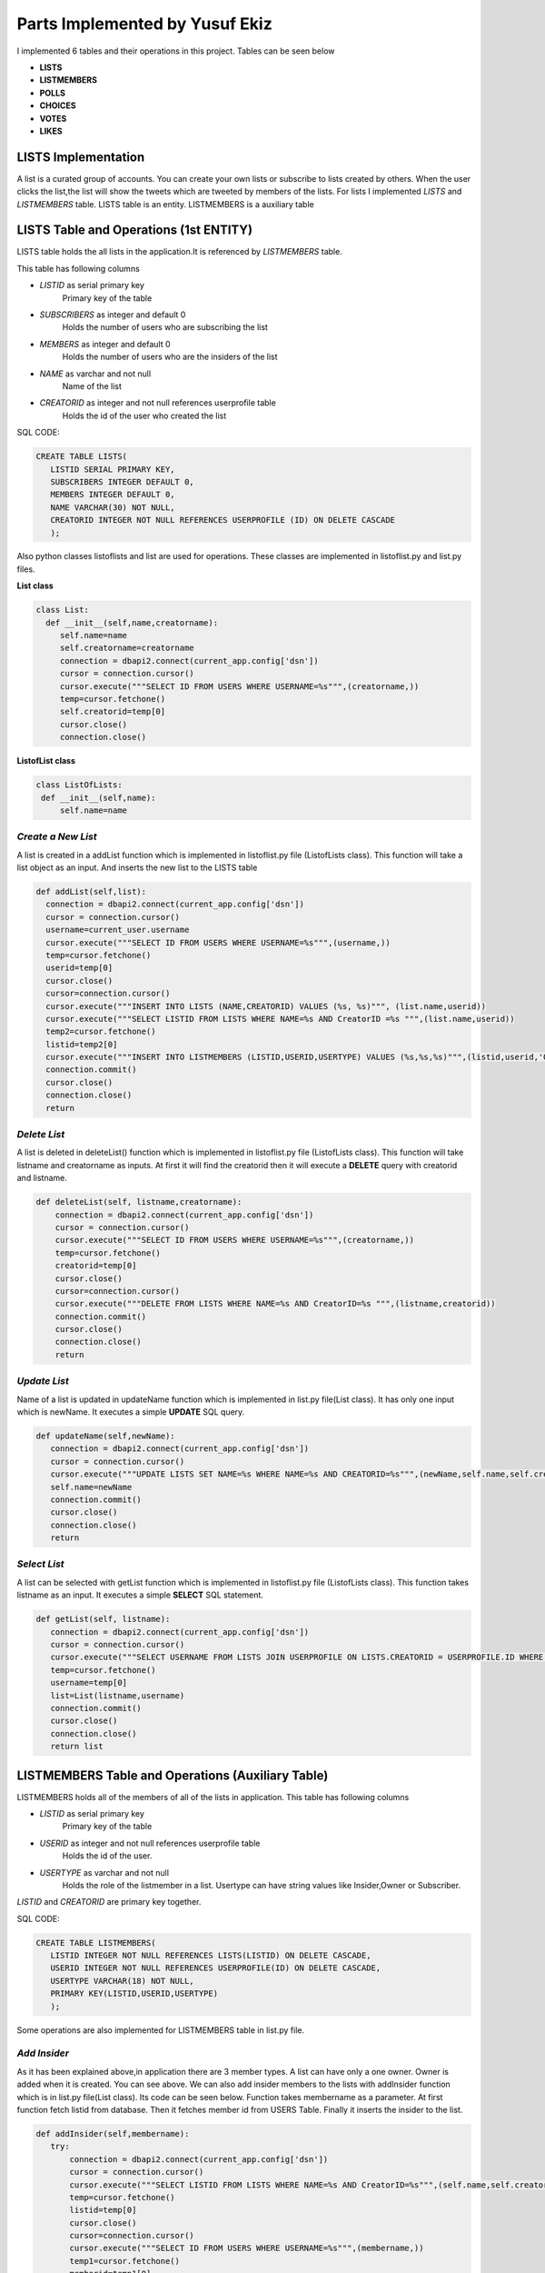 Parts Implemented by Yusuf Ekiz
===============================

I implemented 6 tables and their operations in this project. Tables can be seen below

* **LISTS**
* **LISTMEMBERS**
* **POLLS**
* **CHOICES**
* **VOTES**
* **LIKES**


LISTS Implementation
--------------------
A list is a curated group of accounts. You can create your own lists or subscribe to lists created by others.
When the user clicks the list,the list will show the tweets which are tweeted by members of the lists.
For lists I implemented *LISTS* and *LISTMEMBERS* table. LISTS table is an entity. LISTMEMBERS is a auxiliary table

LISTS Table and Operations (1st ENTITY)
---------------------------------------
LISTS table holds the all lists in the application.It is referenced by *LISTMEMBERS* table.

This table has following columns

* *LISTID* as serial primary key
      Primary key of the table
* *SUBSCRIBERS* as integer and default 0
      Holds the number of users who are subscribing the list
* *MEMBERS* as integer and default 0
      Holds the number of users who are the insiders of the list
* *NAME* as varchar and not null
      Name of the list
* *CREATORID* as integer and not null references userprofile table
      Holds the id of the user who created the list

SQL CODE:

.. code-block:: sql

         CREATE TABLE LISTS(
            LISTID SERIAL PRIMARY KEY,
            SUBSCRIBERS INTEGER DEFAULT 0,
            MEMBERS INTEGER DEFAULT 0,
            NAME VARCHAR(30) NOT NULL,
            CREATORID INTEGER NOT NULL REFERENCES USERPROFILE (ID) ON DELETE CASCADE
            );

Also python classes listoflists and list are used for operations.
These classes are implemented in listoflist.py and list.py files.

**List class**

.. code-block:: python

   class List:
     def __init__(self,name,creatorname):
        self.name=name
        self.creatorname=creatorname
        connection = dbapi2.connect(current_app.config['dsn'])
        cursor = connection.cursor()
        cursor.execute("""SELECT ID FROM USERS WHERE USERNAME=%s""",(creatorname,))
        temp=cursor.fetchone()
        self.creatorid=temp[0]
        cursor.close()
        connection.close()

**ListofList class**

.. code-block:: python

   class ListOfLists:
    def __init__(self,name):
        self.name=name


*Create a New List*
^^^^^^^^^^^^^^^^^^^
A list is created in a addList function which is implemented in listoflist.py file (ListofLists class).
This function will take a list object as an input. And inserts the new list to the LISTS table

.. code-block:: python

      def addList(self,list):
        connection = dbapi2.connect(current_app.config['dsn'])
        cursor = connection.cursor()
        username=current_user.username
        cursor.execute("""SELECT ID FROM USERS WHERE USERNAME=%s""",(username,))
        temp=cursor.fetchone()
        userid=temp[0]
        cursor.close()
        cursor=connection.cursor()
        cursor.execute("""INSERT INTO LISTS (NAME,CREATORID) VALUES (%s, %s)""", (list.name,userid))
        cursor.execute("""SELECT LISTID FROM LISTS WHERE NAME=%s AND CreatorID =%s """,(list.name,userid))
        temp2=cursor.fetchone()
        listid=temp2[0]
        cursor.execute("""INSERT INTO LISTMEMBERS (LISTID,USERID,USERTYPE) VALUES (%s,%s,%s)""",(listid,userid,'Owner'))
        connection.commit()
        cursor.close()
        connection.close()
        return

*Delete List*
^^^^^^^^^^^^^
A list is deleted in deleteList() function which is implemented in listoflist.py file (ListofLists class).
This function will take listname and creatorname as inputs. At first it will find the creatorid then it will execute a **DELETE** query with creatorid and listname.

.. code-block:: python

    def deleteList(self, listname,creatorname):
        connection = dbapi2.connect(current_app.config['dsn'])
        cursor = connection.cursor()
        cursor.execute("""SELECT ID FROM USERS WHERE USERNAME=%s""",(creatorname,))
        temp=cursor.fetchone()
        creatorid=temp[0]
        cursor.close()
        cursor=connection.cursor()
        cursor.execute("""DELETE FROM LISTS WHERE NAME=%s AND CreatorID=%s """,(listname,creatorid))
        connection.commit()
        cursor.close()
        connection.close()
        return

*Update List*
^^^^^^^^^^^^^
Name of a list is updated in updateName function which is implemented in list.py file(List class). It has only one input which is newName.
It executes a simple **UPDATE** SQL query.

.. code-block:: python

     def updateName(self,newName):
        connection = dbapi2.connect(current_app.config['dsn'])
        cursor = connection.cursor()
        cursor.execute("""UPDATE LISTS SET NAME=%s WHERE NAME=%s AND CREATORID=%s""",(newName,self.name,self.creatorid) )
        self.name=newName
        connection.commit()
        cursor.close()
        connection.close()
        return

*Select List*
^^^^^^^^^^^^^
A list can be selected with getList function which is implemented in listoflist.py file (ListofLists class).
This function takes listname as an input. It executes a simple **SELECT** SQL statement.

.. code-block:: python

     def getList(self, listname):
        connection = dbapi2.connect(current_app.config['dsn'])
        cursor = connection.cursor()
        cursor.execute("""SELECT USERNAME FROM LISTS JOIN USERPROFILE ON LISTS.CREATORID = USERPROFILE.ID WHERE NAME=%s""",(listname,))
        temp=cursor.fetchone()
        username=temp[0]
        list=List(listname,username)
        connection.commit()
        cursor.close()
        connection.close()
        return list

LISTMEMBERS Table and Operations (Auxiliary Table)
--------------------------------------------------
LISTMEMBERS holds all of the members of all of the lists in application.
This table has following columns

* *LISTID* as serial primary key
      Primary key of the table
* *USERID* as integer and not null references userprofile table
      Holds the id of the user.
* *USERTYPE* as varchar and not null
      Holds the role of the listmember in a list. Usertype can have string values like Insider,Owner or Subscriber.

*LISTID* and *CREATORID* are primary key together.

SQL CODE:

.. code-block:: sql

         CREATE TABLE LISTMEMBERS(
            LISTID INTEGER NOT NULL REFERENCES LISTS(LISTID) ON DELETE CASCADE,
            USERID INTEGER NOT NULL REFERENCES USERPROFILE(ID) ON DELETE CASCADE,
            USERTYPE VARCHAR(18) NOT NULL,
            PRIMARY KEY(LISTID,USERID,USERTYPE)
            );


Some operations are also implemented for LISTMEMBERS table in list.py file.

*Add Insider*
^^^^^^^^^^^^^
As it has been explained above,in application there are 3 member types.
A list can have only a one owner. Owner is added when it is created. You can see above.
We can also add insider members to the lists with addInsider function which is in list.py file(List class).
Its code can be seen below. Function takes membername as a parameter. At first function fetch listid from database.
Then it fetches member id from USERS Table. Finally it inserts the insider to the list.

.. code-block:: python

     def addInsider(self,membername):
        try:
            connection = dbapi2.connect(current_app.config['dsn'])
            cursor = connection.cursor()
            cursor.execute("""SELECT LISTID FROM LISTS WHERE NAME=%s AND CreatorID=%s""",(self.name,self.creatorid))
            temp=cursor.fetchone()
            listid=temp[0]
            cursor.close()
            cursor=connection.cursor()
            cursor.execute("""SELECT ID FROM USERS WHERE USERNAME=%s""",(membername,))
            temp1=cursor.fetchone()
            memberid=temp1[0]
            cursor.execute("""INSERT INTO LISTMEMBERS (LISTID,USERID,USERTYPE) VALUES (%s, %s,%s)""", (listid,memberid,'Insider'))
            cursor.execute("""UPDATE LISTS SET MEMBERS=MEMBERS+1 WHERE LISTID =%s""",(listid,))
            connection.commit()
            cursor.close()
            connection.close()
            return 1
        except:
            return 0

*Add Subscriber*
^^^^^^^^^^^^^^^^
Finally members with subscriber role also can be added to the list with addSubscriber function which is in list.py file(List class).
The only difference between addSubscriber and andMember function is USERTYPE value in the table. At first function fetch listid from database.
Then it fetches member id from USERS Table. Finally it inserts the subscriber.

.. code-block:: python

     def addSubscriber(self,membername):
        connection = dbapi2.connect(current_app.config['dsn'])
        cursor = connection.cursor()
        cursor.execute("""SELECT LISTID FROM LISTS WHERE NAME=%s AND CreatorID=%s""",(self.name,self.creatorid))
        temp=cursor.fetchone()
        listid=temp[0]
        cursor.close()
        cursor=connection.cursor()
        cursor.execute("""SELECT ID FROM USERS WHERE USERNAME=%s""",(membername,))
        temp=cursor.fetchone()
        memberid=temp[0]
        cursor.execute("""INSERT INTO LISTMEMBERS (LISTID,USERID,USERTYPE) VALUES (%s, %s,%s)""", (listid,memberid,'Subscriber'))
        cursor.execute("""UPDATE LISTS SET MEMBERS=MEMBERS+1 WHERE LISTID =%s""",(listid,))
        connection.commit()
        cursor.close()
        connection.close()
        return


*Delete Insider*
^^^^^^^^^^^^^^^^
Members that who have insider role in list can be deleted with deleteInsider function in list.py file(List class).
This function takes membername as a parameter. At first it finds the member's userid. Then it tries to find the listid. And finally it deletes the listmember.

.. code-block:: python

    def deleteInsider(self,membername):
        connection=dbapi2.connect(current_app.config['dsn'])
        cursor=connection.cursor()
        cursor.execute("""SELECT ID FROM USERS WHERE USERNAME=%s""",(membername,))
        tempmemberid=cursor.fetchone()
        memberid=tempmemberid[0]
        cursor.close()
        cursor=connection.cursor()
        cursor.execute("""SELECT LISTID FROM LISTS WHERE NAME=%s AND CREATORID=%s""",(self.name,self.creatorid))
        temp=cursor.fetchone()
        listid=temp[0]
        cursor.execute("""DELETE FROM LISTMEMBERS  WHERE LISTID = %s AND USERID =%s AND USERTYPE""",(listid,memberid,'Insider'))
        cursor.execute("""UPDATE LISTS SET MEMBERS=MEMBERS-1 WHERE LISTID =%s""",(listid,))
        connection.commit()
        cursor.close()
        connection.close()
        return


*Delete Subscriber*
^^^^^^^^^^^^^^^^^^^
Members that who have subscriber role in list can be deleted also with deleteSubscriber function in list.py file(List class).
This function takes member name as a parameter. Firstly it will find the member's user id with SELECT query. Then it will try to find the list id.
Finally it will execute **DELETE** SQL statement and UPDATES the number of members in the list.

.. code-block:: python

    def deleteSubscriber(self, membername):
        connection=dbapi2.connect(current_app.config['dsn'])
        cursor=connection.cursor()
        cursor.execute("""SELECT ID FROM USERS WHERE USERNAME=%s""",(membername,))
        tempmemberid=cursor.fetchone()
        memberid=tempmemberid[0]
        cursor.close()
        cursor=connection.cursor()
        cursor.execute("""SELECT LISTID FROM LISTS WHERE NAME=%s AND CREATORID=%s""",(self.name,self.creatorid))
        temp=cursor.fetchone()
        listid=temp[0]
        cursor.execute("""DELETE FROM LISTMEMBERS  WHERE LISTID = %s AND USERID =%s AND USERTYPE = %s""",(listid,memberid,'Subscriber'))
        cursor.execute("""UPDATE LISTS SET MEMBERS=MEMBERS-1 WHERE LISTID =%s""",(listid,))
        connection.commit()
        cursor.close()
        connection.close()
        return


POLLS Implementation
--------------------
Polls allow people to weigh in on questions posed by other people on this social media website. Users can also create their own polls and see the results instantly.
3 tables are created in order to implement  polls. These tables' names are *POLLS*,*CHOICES* and *VOTES*.
POLLS and CHOICES are entities. VOTES is an auxiliary table.

POLLS Table and Operations (2nd ENTITY)
---------------------------------------
POLLS table holds all of the polls' data in application. It is referenced by *CHOICES* and *VOTES* tables.

This table has following columns

* *POLLID* as serial primary key
      Primary key of the table
* *POLLQUESTION* as varchar and not null
      Question of the poll
* *CREATORID* as integer and not null references userprofile table
      Holds the id of the user who created the poll
* *VOTENUMBER* as integer and default 0
      Holds the number of votes which are made by users
* *CHOICENUMBER* as integer and default 0
      Holds the number of choices in a poll

SQL CODE:

.. code-block:: sql

        CREATE TABLE POLLS(
           POLLID SERIAL PRIMARY KEY,
           CREATORID INTEGER NOT NULL REFERENCES USERPROFILE(ID) ON DELETE CASCADE,
           VOTENUMBER INTEGER NOT NULL DEFAULT 0,
           CHOICENUMBER INTEGER NOT NULL DEFAULT 0,
           POLLQUESTION VARCHAR(40) NOT NULL
           );

In order to implement the polls. ListofPolls and Poll classes are created. They are created in poll.py and listofpolls.py files.

**Poll class**

.. code-block:: python

   class Poll():
    def __init__(self,question,creatorname):
        self.votenumber=0
        self.question=question
        self.creatorname=creatorname
        connection=dbapi2.connect(current_app.config['dsn'])
        cursor=connection.cursor()
        cursor.execute("""SELECT ID FROM USERS WHERE USERNAME=%s""",(creatorname,))
        temp=cursor.fetchone()
        self.creatorid=temp
        cursor.close()
        connection.close()
        return

**ListOfPolls class**

.. code-block:: python

   class ListOfPolls:
    def __init__(self,name):
        self.name=name
        return

*Create a New Poll*
^^^^^^^^^^^^^^^^^^^
A poll is created in a addPoll function which is implemented in listofpolls.py file(ListOfPolls class).
This function will take a poll object as an input. And inserts the new poll to the POLLS table with **INSERT** SQL statement.

.. code-block:: python

     def addPoll(self,poll):
        connection = dbapi2.connect(current_app.config['dsn'])
        cursor = connection.cursor()
        username=current_user.username
        cursor.execute("""SELECT ID FROM USERS WHERE USERNAME=%s""",(username,))
        temp=cursor.fetchone()
        userid=temp[0]
        cursor.execute("""INSERT INTO POLLS (POLLQUESTION,CREATORID) VALUES (%s, %s)""", (poll.question,userid))
        connection.commit()
        cursor.close()
        connection.close()
        return

*Delete Poll*
^^^^^^^^^^^^^
A poll is deleted in deletePoll function which is implemented in listofpolls.py file(ListOfPolls class)
This function will take pollquestion and pollcreatorname as parameters.
After taking parameters it will find the creator id then executes a **DELETE** SQL query with pollquestion and creator id as parameters.

.. code-block:: python

    def deletePoll(self,pollquestion,pollcreatorname):
        connection = dbapi2.connect(current_app.config['dsn'])
        cursor = connection.cursor()
        cursor.execute("""SELECT ID FROM USERS WHERE USERNAME=%s""",(pollcreatorname,))
        temp=cursor.fetchone()
        creatorid=temp[0]
        cursor.execute("""DELETE FROM POLLS WHERE POLLQUESTION=%s AND CREATORID=%s """,(pollquestion,creatorid))
        connection.commit()
        cursor.close()
        connection.close()
        return

*Update Poll*
^^^^^^^^^^^^^
Question of a poll can be updated in updateQuestion function which is implemented in poll.py(Poll Class) file. It has only one input which is newquestion.
It will execute an **UPDATE** SQL statement with parameters such as newquestion,oldquestion(self.question) and creatorid(self.creatorid).

.. code-block:: python

      def updateQuestion(self,newquestion):
        connection=dbapi2.connect(current_app.config['dsn'])
        cursor=connection.cursor()
        cursor.execute("""UPDATE POLLS SET POLLQUESTION = %s WHERE POLLQUESTION =%s AND CREATORID=%s """,(newquestion,self.question,self.creatorid))
        self.question=newquestion
        connection.commit()
        cursor.close()
        connection.close()
        return

*Select Poll*
^^^^^^^^^^^^^
A list can be selected with getList function which is implemented in listofpolls.py file(ListOfPolls class).
This function takes listname as an input. It executes a simple SQL **SELECT** statement. Finally it returns a poll object.

.. code-block:: python

      def getAPoll(self,pollquestion):
        connection=dbapi2.connect(current_app.config['dsn'])
        cursor=connection.cursor()
        cursor.execute("""SELECT VOTENUMBER,CHOICENUMBER FROM POLLS WHERE POLLQUESTION=%s""",(pollquestion,))
        temp2=cursor.fetchone()
        votenumber=temp2[0]
        choicenumber=temp2[1]
        poll=Poll(pollquestion,creatorname)
        poll.votenumber=votenumber
        poll.choicenumber=choicenumber
        return poll

CHOICES Table and Operations (3rd ENTITY)
-----------------------------------------

CHOICES table holds the all of the choices for every poll in application. It is referenced by *VOTES* table.

This table has following columns

* *CHOICEID* as serial unique
      Serial number to represent choices
* *POLLID* as integer and not null references polls table
      Holds the id of the poll which consists of this choice
* *CONTENT* as varchar and not null
      Holds the content of the choice
* *NUMBEROFVOTES* as integer and default 0
      This columns shows how many votes are used for this choice.

*POLLID* , *CHOICEID* , *CONTENT* act as a primary key together.

SQL CODE:

.. code-block:: sql

         CREATE TABLE CHOICES(
            CHOICEID SERIAL UNIQUE,
            POLLID INTEGER NOT NULL REFERENCES POLLS(POLLID) ON DELETE CASCADE,
            CONTENT VARCHAR(20) NOT NULL,
            NUMBEROFVOTES INTEGER NOT NULL DEFAULT 0,
            PRIMARY KEY (CHOICEID,POLLID,CONTENT)
            );

Operations of choices are implemented in polls.py file(Poll class).

*Create a New Choice*
^^^^^^^^^^^^^^^^^^^^^
Every choice of the poll can be created  in a addChoice function which is implemented in poll.py(Poll class) file.
This function will take the choicecontent as an input. At first it will try to find the current poll in database.
Then it inserts the new choice to the CHOICES table with **INSERT** SQL statement. Finally it updates the NUMBEROFCHOICES column of current poll in POLLS table.

.. code-block:: python

   def addChoice(self,choicecontent):
        try:
            connection=dbapi2.connect(current_app.config['dsn'])
            cursor=connection.cursor()
            cursor.execute("""SELECT POLLID FROM POLLS WHERE CREATORID=%s AND POLLQUESTION =%s """,(self.creatorid,self.question))
            temp=cursor.fetchone()
            pollid=temp[0]
            cursor.execute("""INSERT INTO CHOICES (POLLID,CONTENT) VALUES (%s,%s)""",(pollid,choicecontent))
            cursor.execute("""UPDATE POLLS SET CHOICENUMBER=CHOICENUMBER + 1 WHERE POLLID=%s""",(pollid,))
            connection.commit()
            cursor.close()
            connection.close()
            return
        except:
            print("Database Problems")
            return

*Delete Choice*
^^^^^^^^^^^^^^^
A choice of the poll is deleted in deleteChoice function which is implemented in polls.py file(Polls class)
This function will take choicecontent as an input. At first it will find current poll in the database.
After finding the pollid from database it *DELETE** SQL statement will be executed with pollid and choicecontent parameters.

.. code-block:: python

    def deleteChoice(self,choicecontent):
        connection=dbapi2.connect(current_app.config['dsn'])
        cursor=connection.cursor()
        cursor.execute("""SELECT POLLID FROM POLLS WHERE CREATORID=%s AND POLLQUESTION =%s """,(self.creatorid,self.question))
        temp=cursor.fetchone()
        pollid=temp[0]
        cursor.close()
        cursor=connection.cursor()
        cursor.execute("""DELETE FROM CHOICES WHERE POLLID=%s AND CONTENT =%s""",(pollid,choicecontent))
        cursor.execute("""UPDATE POLLS SET CHOICENUMBER=CHOICENUMBER -1 WHERE POLLID=%s"""(pollid,))
        connection.commit()
        cursor.close()
        connection.close()
        return

*Select Choices*
^^^^^^^^^^^^^^^^
We can get all the choices with getChoices function in poll.py file(Poll class)
This function takes no additional parameters. It executes a simple SQL **SELECT** statement with current poll's id. And returns a choices array.

.. code-block:: python

   def getChoices(self):
        connection=dbapi2.connect(current_app.config['dsn'])
        cursor=connection.cursor()
        cursor.execute("""SELECT POLLID FROM POLLS WHERE CREATORID=%s AND POLLQUESTION =%s """,(self.creatorid,self.question))
        temp=cursor.fetchone()
        pollid=temp
        cursor.execute("""SELECT CONTENT,NUMBEROFVOTES FROM CHOICES WHERE POLLID=%s ORDER BY CHOICEID""",(pollid,))
        choices=[(temp[0],temp[1]) for temp in cursor.fetchall()]
        connection.commit()
        cursor.close()
        connection.close()
        return choices

VOTES Table and Operations (Auxiliary Table)
--------------------------------------------
VOTES Table holds the all the votes for the polls.

This table has following columns

* *CHOICEID* as integer and not null references choices table
      Holds the id of the chosen choice.
* *POLLID* as integer and not null references polls table
      Holds the id of the poll
* *USERID* as integer and not null references userprofile table
      Holds the id of the user.

*POLLID* *CHOICEID* *USERID* act as a primary key together.

Operations of VOTES table are implemented in poll.py file(Poll class).

*Vote for the Poll*
^^^^^^^^^^^^^^^^^^^
A user can use their vote with the voteforPoll function.
This function takes choiceContent as a parameter.At first it tries to find pollid of current poll,choiceid of current choice and userid of voter.
Then it executes a *INSERT* SQL command for inserting this vote to the VOTES tables.

.. code-block:: python

     def voteforPoll(self,choiceContent):
        connection=dbapi2.connect(current_app.config['dsn'])
        cursor=connection.cursor()
        cursor.execute("""SELECT POLLID FROM POLLS WHERE CREATORID=%s AND POLLQUESTION =%s """,(self.creatorid,self.question))
        temp=cursor.fetchone()
        pollid=temp[0]
        cursor.close()
        cursor=connection.cursor()
        cursor.execute("""SELECT CHOICEID FROM CHOICES WHERE CONTENT=%s AND POLLID =%s """,(choiceContent,pollid))
        temp=cursor.fetchone()
        choiceid=temp[0]
        cursor.close()
        cursor=connection.cursor()
        username=current_user.username
        cursor.execute("""SELECT ID FROM USERS WHERE USERNAME=%s""",(username,))
        temp=cursor.fetchone()
        userid=temp[0]
        cursor.execute("""INSERT INTO VOTES (POLLID,CHOICEID,USERID) VALUES (%s,%s,%s)""",(pollid,choiceid,userid))
        cursor.execute("""UPDATE CHOICES SET NUMBEROFVOTES=NUMBEROFVOTES+1 WHERE CHOICEID=%s""",(choiceid,))
        connection.commit()
        cursor.close()
        connection.close()

LIKES Table and Operations (Auxiliary Table)
--------------------------------------------
In this application users can like each other's posts. This action is implemented by LIKES table operations.
LIKES Table holds the data of liked tweets.

This table has following columns

* *USERID* as integer and not null references userprofile table
      Holds the id of the user who liked the tweet
* *TWEETID* as integer and not null references tweets table
      Holds the id of the tweet which is liked by the user.
* *LikeTime* as integer and not null default current_timestamp
      Holds the time of the like action.

*USERID* and *TWEETID* act as a primary key together.
Operations of LIKES table are implemented in likeoperations.py file.

*Like A Tweet*
^^^^^^^^^^^^^^
A user can like someone's tweet with like function. This function will take only tweetid as a parameter. Firstly, it tries to find the id of current user.
Then it executes a simple INSERT SQL command. Then it updates the TWEETS and USERPROFILE table for LIKE stats.

.. code-block:: python

   def like(tweetid):
    try:
        connection=dbapi2.connect(current_app.config['dsn'])
        cursor=connection.cursor()
        cursor.execute("""SELECT ID FROM USERS WHERE USERNAME=%s""",(current_user.username,))
        temp=cursor.fetchone()
        userid=temp[0]
        cursor.execute("""INSERT INTO LIKES (USERID,TWEETID) VALUES(%s,%s)""",(userid,tweetid))
        cursor.execute("""UPDATE TWEETS SET NUMBEROFLIKES=NUMBEROFLIKES + 1 WHERE TWEETID=%s""",(tweetid,))
        cursor.execute("""UPDATE USERPROFILE SET LIKES=LIKES + 1 WHERE ID=%s""",(userid,))
        connection.commit()
        cursor.close()
        connection.close()
        return 1
    except:
        return 0

*Unlike a Tweet*
^^^^^^^^^^^^^^^^
Unliking a tweet is similar to liking a tweet. We can do this action with unlike function. It also takes only tweetid as a parameter.Then it tries to find
the id of current user. Then it executes a DELETE SQL command and makes update for USERPROFILE and TWEETS table.

.. code-block:: python

   def unlike(tweetid):
    try:
        connection=dbapi2.connect(current_app.config['dsn'])
        cursor=connection.cursor()
        cursor.execute("""SELECT ID FROM USERS WHERE USERNAME=%s""",(current_user.username,))
        temp=cursor.fetchone()
        userid=temp[0]
        cursor.execute("""DELETE FROM LIKES WHERE USERID=%s AND TWEETID=%s""",(userid,tweetid))
        cursor.execute("""UPDATE TWEETS SET NUMBEROFLIKES=NUMBEROFLIKES - 1 WHERE TWEETID=%s""",(tweetid,))
        cursor.execute("""UPDATE USERPROFILE SET LIKES=LIKES - 1 WHERE ID=%s""",(userid,))
        connection.commit()
        cursor.close()
        connection.close()
        return 1
    except:
        return 0
